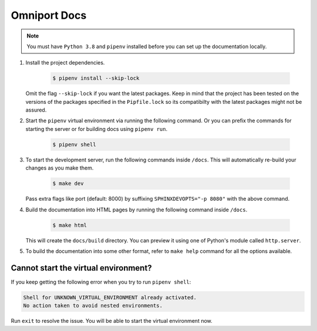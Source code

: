 Omniport Docs
=============

.. note::

  You must have ``Python 3.8`` and ``pipenv`` installed before you can set
  up the documentation locally.

#. Install the project dependencies.

    .. code-block:: console
   
        $ pipenv install --skip-lock

   Omit the flag ``--skip-lock`` if you want the latest packages. Keep in mind
   that the project has been tested on the versions of the packages specified
   in the ``Pipfile.lock`` so its compatibilty with the latest packages might
   not be assured. 

#. Start the ``pipenv`` virtual environment via running the following command.
   Or you can prefix the commands for starting the server or for building docs
   using ``pipenv run``.

    .. code-block:: console

        $ pipenv shell

#. To start the development server, run the following commands inside ``/docs``.
   This will automatically re-build your changes as you make them.

    .. code-block:: console

       $ make dev

   Pass extra flags like port (default: 8000) by suffixing
   ``SPHINXDEVOPTS="-p 8080"`` with the above command.

#. Build the documentation into HTML pages by running the following command
   inside ``/docs``.

    .. code-block:: console

       $ make html

   This will create the ``docs/build`` directory. You can preview it using one
   of Python's module called ``http.server``.

#. To build the documentation into some other format, refer to ``make help``
   command for all the options available.

Cannot start the virtual environment?
-------------------------------------

If you keep getting the following error when you try to run ``pipenv shell``:

.. code-block:: none

    Shell for UNKNOWN_VIRTUAL_ENVIRONMENT already activated.
    No action taken to avoid nested environments.

Run ``exit`` to resolve the issue. You will be able to start the virtual
environment now.
